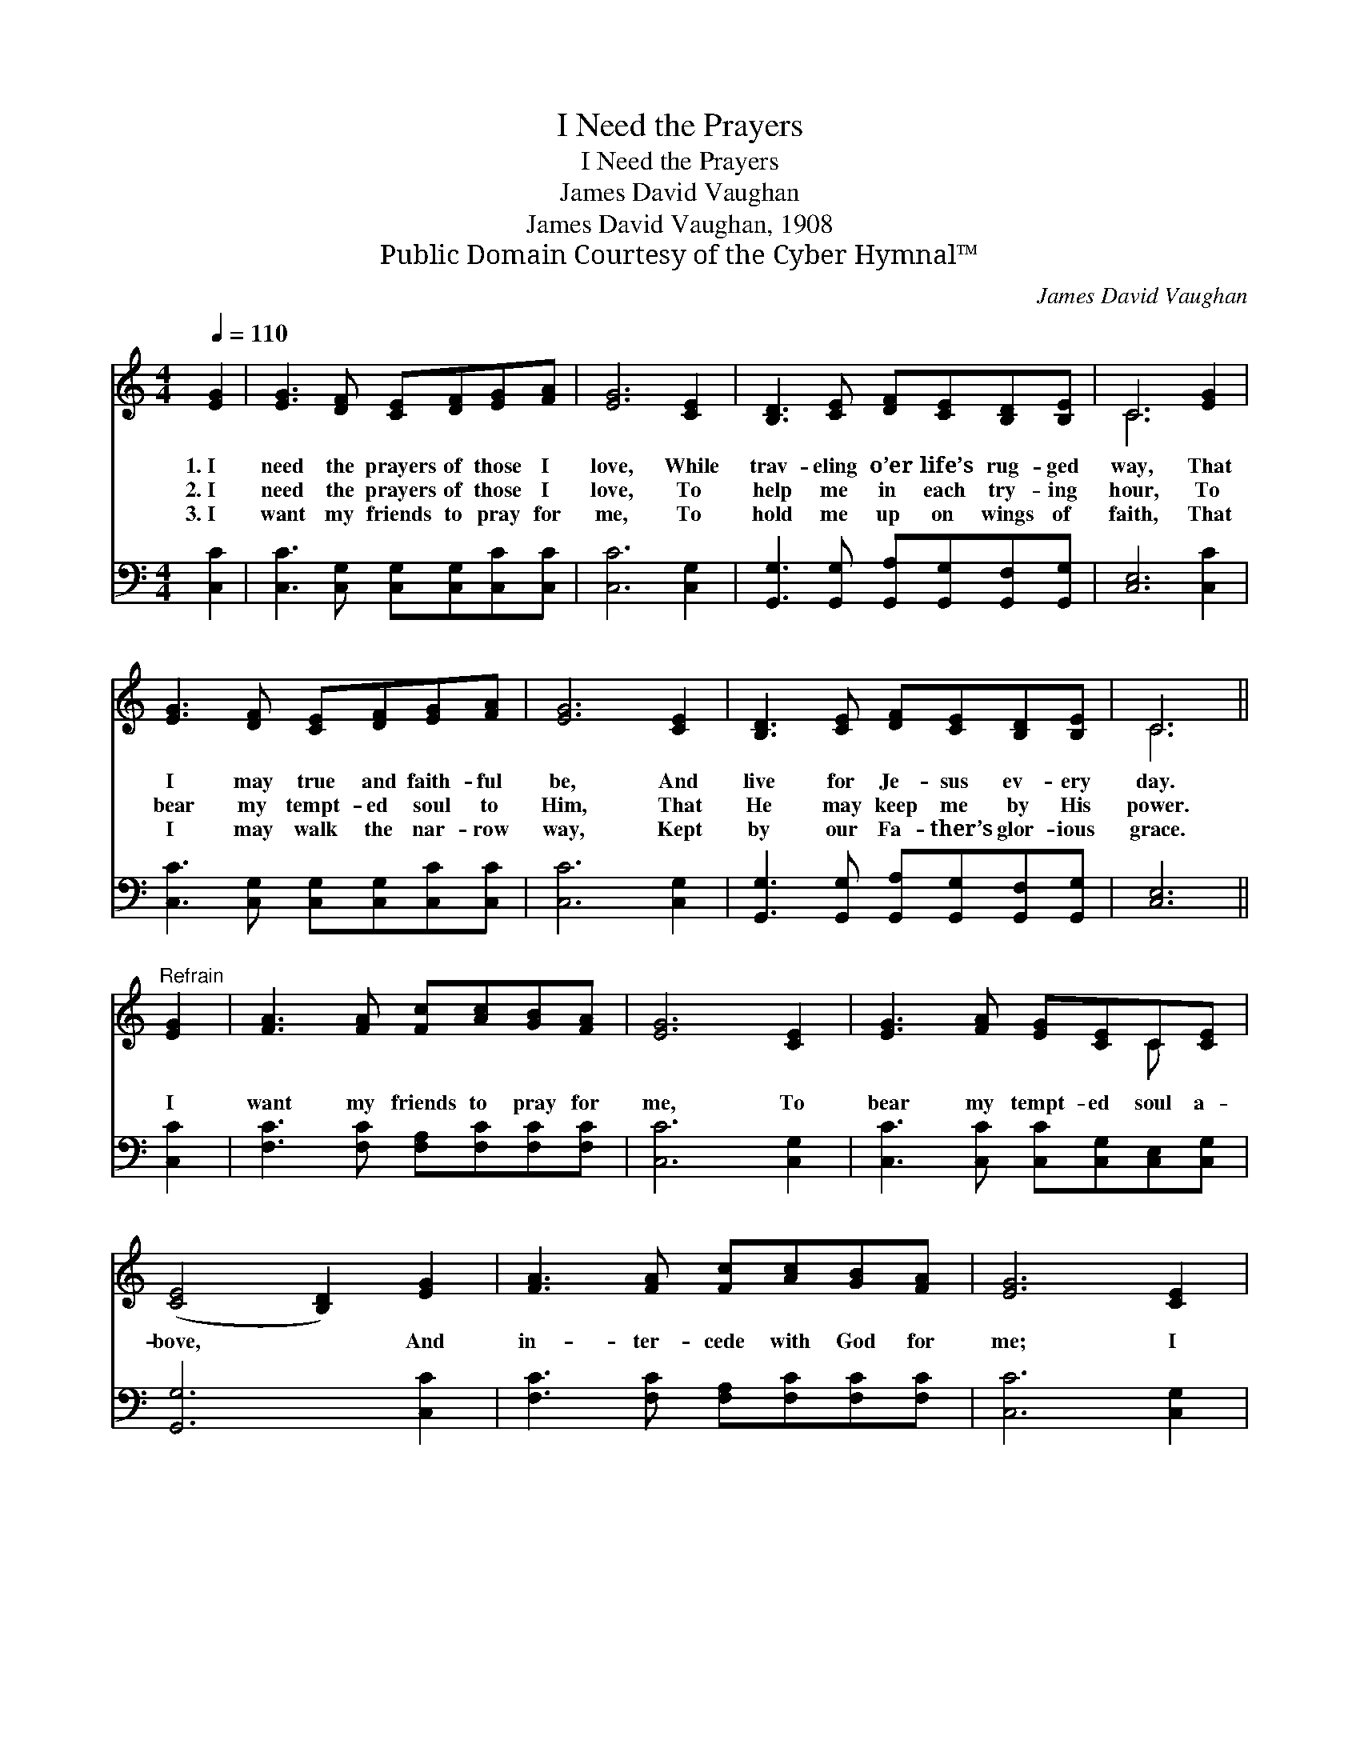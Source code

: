 X:1
T:I Need the Prayers
T:I Need the Prayers
T:James David Vaughan
T:James David Vaughan, 1908
T:Public Domain Courtesy of the Cyber Hymnal™
C:James David Vaughan
Z:Public Domain
Z:Courtesy of the Cyber Hymnal™
%%score ( 1 2 ) 3
L:1/8
Q:1/4=110
M:4/4
K:C
V:1 treble 
V:2 treble 
V:3 bass 
V:1
 [EG]2 | [EG]3 [DF] [CE][DF][EG][FA] | [EG]6 [CE]2 | [B,D]3 [CE] [DF][CE][B,D][B,E] | C6 [EG]2 | %5
w: 1.~I|need the prayers of those I|love, While|trav- eling o’er life’s rug- ged|way, That|
w: 2.~I|need the prayers of those I|love, To|help me in each try- ing|hour, To|
w: 3.~I|want my friends to pray for|me, To|hold me up on wings of|faith, That|
 [EG]3 [DF] [CE][DF][EG][FA] | [EG]6 [CE]2 | [B,D]3 [CE] [DF][CE][B,D][B,E] | C6 || %9
w: I may true and faith- ful|be, And|live for Je- sus ev- ery|day.|
w: bear my tempt- ed soul to|Him, That|He may keep me by His|power.|
w: I may walk the nar- row|way, Kept|by our Fa- ther’s glor- ious|grace.|
"^Refrain" [EG]2 | [FA]3 [FA] [Fc][Ac][GB][FA] | [EG]6 [CE]2 | [EG]3 [FA] [EG][CE]C[CE] | %13
w: ||||
w: I|want my friends to pray for|me, To|bear my tempt- ed soul a-|
w: ||||
 ([CE]4 [B,D]2) [EG]2 | [FA]3 [FA] [Fc][Ac][GB][FA] | [EG]6 [CE]2 | %16
w: |||
w: bove, * And|in- ter- cede with God for|me; I|
w: |||
 [B,D]3 [CE] [DF][CE][B,D][B,E] | C6 |] %18
w: ||
w: need the prayers of those I|love.|
w: ||
V:2
 x2 | x8 | x8 | x8 | C6 x2 | x8 | x8 | x8 | C6 || x2 | x8 | x8 | x6 C x | x8 | x8 | x8 | x8 | C6 |] %18
V:3
 [C,C]2 | [C,C]3 [C,G,] [C,G,][C,G,][C,C][C,C] | [C,C]6 [C,G,]2 | %3
 [G,,G,]3 [G,,G,] [G,,A,][G,,G,][G,,F,][G,,G,] | [C,E,]6 [C,C]2 | %5
 [C,C]3 [C,G,] [C,G,][C,G,][C,C][C,C] | [C,C]6 [C,G,]2 | %7
 [G,,G,]3 [G,,G,] [G,,A,][G,,G,][G,,F,][G,,G,] | [C,E,]6 || [C,C]2 | %10
 [F,C]3 [F,C] [F,A,][F,C][F,C][F,C] | [C,C]6 [C,G,]2 | [C,C]3 [C,C] [C,C][C,G,][C,E,][C,G,] | %13
 [G,,G,]6 [C,C]2 | [F,C]3 [F,C] [F,A,][F,C][F,C][F,C] | [C,C]6 [C,G,]2 | %16
 [G,,G,]3 [G,,G,] [G,,A,][G,,G,][G,,F,][G,,G,] | [C,E,]6 |] %18

